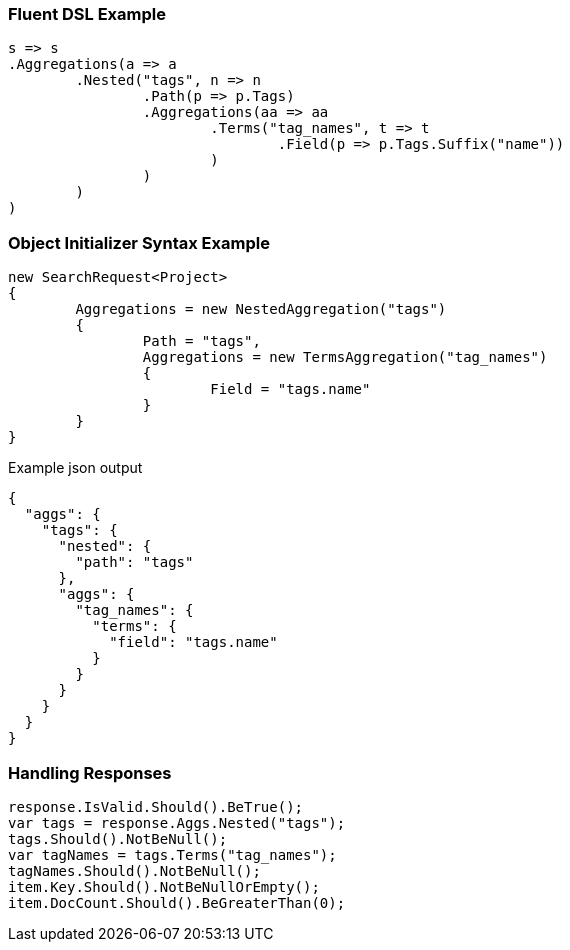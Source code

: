 :ref_current: https://www.elastic.co/guide/en/elasticsearch/reference/current

:github: https://github.com/elastic/elasticsearch-net

:imagesdir: ../../../images

=== Fluent DSL Example

[source,csharp,method="fluent"]
----
s => s
.Aggregations(a => a
	.Nested("tags", n => n
		.Path(p => p.Tags)
		.Aggregations(aa => aa
			.Terms("tag_names", t => t
				.Field(p => p.Tags.Suffix("name"))
			)
		)
	)
)
----

=== Object Initializer Syntax Example

[source,csharp,method="initializer"]
----
new SearchRequest<Project>
{
	Aggregations = new NestedAggregation("tags")
	{
		Path = "tags",
		Aggregations = new TermsAggregation("tag_names")
		{
			Field = "tags.name"
		}
	}
}
----

[source,javascript,method="expectjson"]
.Example json output
----
{
  "aggs": {
    "tags": {
      "nested": {
        "path": "tags"
      },
      "aggs": {
        "tag_names": {
          "terms": {
            "field": "tags.name"
          }
        }
      }
    }
  }
}
----

=== Handling Responses

[source,csharp,method="expectresponse"]
----
response.IsValid.Should().BeTrue();
var tags = response.Aggs.Nested("tags");
tags.Should().NotBeNull();
var tagNames = tags.Terms("tag_names");
tagNames.Should().NotBeNull();
item.Key.Should().NotBeNullOrEmpty();
item.DocCount.Should().BeGreaterThan(0);
----

